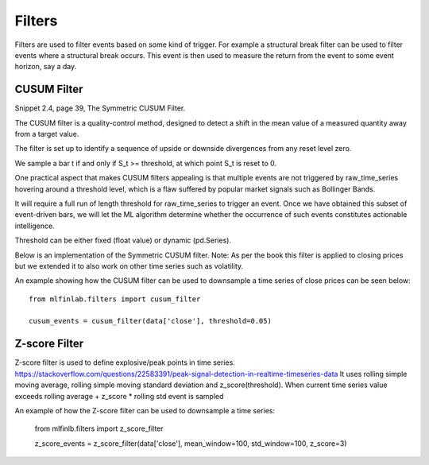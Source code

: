 .. _implementations-filters:

=======
Filters
=======

Filters are used to filter events based on some kind of trigger. For example a structural break filter can be
used to filter events where a structural break occurs. This event is then used to measure the return from the event
to some event horizon, say a day.

CUSUM Filter
============

Snippet 2.4, page 39, The Symmetric CUSUM Filter.

The CUSUM filter is a quality-control method, designed to detect a shift in the mean value of a measured quantity away from a target value.

The filter is set up to identify a sequence of upside or downside divergences from any reset level zero.

We sample a bar t if and only if S_t >= threshold, at which point S_t is reset to 0.

One practical aspect that makes CUSUM filters appealing is that multiple events are not triggered by raw_time_series hovering around a threshold level, which is a flaw suffered by popular market signals such as Bollinger Bands.

It will require a full run of length threshold for raw_time_series to trigger an event. Once we have obtained this subset of event-driven bars, we will let the ML algorithm determine whether the occurrence of such events constitutes actionable intelligence.

Threshold can be either fixed (float value) or dynamic (pd.Series).

Below is an implementation of the Symmetric CUSUM filter. Note: As per the book this filter is applied to closing prices but we extended it to also work on other time series such as volatility.

.. function:: cusum_filter(raw_time_series, threshold, time_stamps=True)

    :param raw_time_series: (series) of close prices (or other time series, e.g. volatility).
    :param threshold: (float or pd.Series) when the abs(change) is larger than the threshold, the function captures
      it as an event, can be dynamic if threshold is pd.Series
    :param time_stamps: (bool) default is to return a DateTimeIndex, change to false to have it return a list.
    :return: (datetime index vector) vector of datetimes when the events occurred. This is used later to sample.

An example showing how the CUSUM filter can be used to downsample a time series of close prices can be seen below::

	from mlfinlab.filters import cusum_filter

	cusum_events = cusum_filter(data['close'], threshold=0.05)

Z-score Filter
============

Z-score filter is used to define explosive/peak points in time series. https://stackoverflow.com/questions/22583391/peak-signal-detection-in-realtime-timeseries-data
It uses rolling simple moving average, rolling simple moving standard deviation and z_score(threshold). When current time series value exceeds rolling average + z_score * rolling std event is sampled

.. function:: z_score_filter(raw_time_series, mean_window, std_window, z_score=3, time_stamps=True)

    :param raw_time_series: (series) of close prices (or other time series, e.g. volatility).
    :param mean_window: (int): rolling mean window
    :param std_window: (int): rolling std window
    :param z_score: (float): number of standard deviations to trigger the event
    :param time_stamps: (bool) default is to return a DateTimeIndex, change to false to have it return a list.
    :return: (datetime index vector) vector of datetimes when the events occurred. This is used later to sample.

An example of how the Z-score filter can be used to downsample a time series:

  from mlfinlb.filters import z_score_filter

  z_score_events = z_score_filter(data['close'], mean_window=100, std_window=100, z_score=3)
